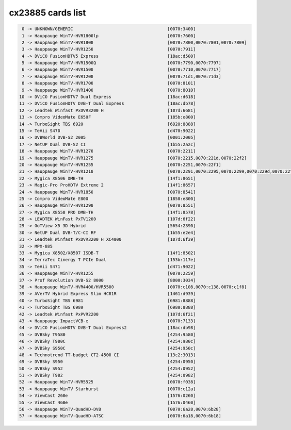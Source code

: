 cx23885 cards list
==================

.. code-block:: none

	  0 -> UNKNOWN/GENERIC                                     [0070:3400]
	  1 -> Hauppauge WinTV-HVR1800lp                           [0070:7600]
	  2 -> Hauppauge WinTV-HVR1800                             [0070:7800,0070:7801,0070:7809]
	  3 -> Hauppauge WinTV-HVR1250                             [0070:7911]
	  4 -> DViCO FusionHDTV5 Express                           [18ac:d500]
	  5 -> Hauppauge WinTV-HVR1500Q                            [0070:7790,0070:7797]
	  6 -> Hauppauge WinTV-HVR1500                             [0070:7710,0070:7717]
	  7 -> Hauppauge WinTV-HVR1200                             [0070:71d1,0070:71d3]
	  8 -> Hauppauge WinTV-HVR1700                             [0070:8101]
	  9 -> Hauppauge WinTV-HVR1400                             [0070:8010]
	 10 -> DViCO FusionHDTV7 Dual Express                      [18ac:d618]
	 11 -> DViCO FusionHDTV DVB-T Dual Express                 [18ac:db78]
	 12 -> Leadtek Winfast PxDVR3200 H                         [107d:6681]
	 13 -> Compro VideoMate E650F                              [185b:e800]
	 14 -> TurboSight TBS 6920                                 [6920:8888]
	 15 -> TeVii S470                                          [d470:9022]
	 16 -> DVBWorld DVB-S2 2005                                [0001:2005]
	 17 -> NetUP Dual DVB-S2 CI                                [1b55:2a2c]
	 18 -> Hauppauge WinTV-HVR1270                             [0070:2211]
	 19 -> Hauppauge WinTV-HVR1275                             [0070:2215,0070:221d,0070:22f2]
	 20 -> Hauppauge WinTV-HVR1255                             [0070:2251,0070:22f1]
	 21 -> Hauppauge WinTV-HVR1210                             [0070:2291,0070:2295,0070:2299,0070:229d,0070:22f0,0070:22f3,0070:22f4,0070:22f5]
	 22 -> Mygica X8506 DMB-TH                                 [14f1:8651]
	 23 -> Magic-Pro ProHDTV Extreme 2                         [14f1:8657]
	 24 -> Hauppauge WinTV-HVR1850                             [0070:8541]
	 25 -> Compro VideoMate E800                               [1858:e800]
	 26 -> Hauppauge WinTV-HVR1290                             [0070:8551]
	 27 -> Mygica X8558 PRO DMB-TH                             [14f1:8578]
	 28 -> LEADTEK WinFast PxTV1200                            [107d:6f22]
	 29 -> GoTView X5 3D Hybrid                                [5654:2390]
	 30 -> NetUP Dual DVB-T/C-CI RF                            [1b55:e2e4]
	 31 -> Leadtek Winfast PxDVR3200 H XC4000                  [107d:6f39]
	 32 -> MPX-885
	 33 -> Mygica X8502/X8507 ISDB-T                           [14f1:8502]
	 34 -> TerraTec Cinergy T PCIe Dual                        [153b:117e]
	 35 -> TeVii S471                                          [d471:9022]
	 36 -> Hauppauge WinTV-HVR1255                             [0070:2259]
	 37 -> Prof Revolution DVB-S2 8000                         [8000:3034]
	 38 -> Hauppauge WinTV-HVR4400/HVR5500                     [0070:c108,0070:c138,0070:c1f8]
	 39 -> AVerTV Hybrid Express Slim HC81R                    [1461:d939]
	 40 -> TurboSight TBS 6981                                 [6981:8888]
	 41 -> TurboSight TBS 6980                                 [6980:8888]
	 42 -> Leadtek Winfast PxPVR2200                           [107d:6f21]
	 43 -> Hauppauge ImpactVCB-e                               [0070:7133]
	 44 -> DViCO FusionHDTV DVB-T Dual Express2                [18ac:db98]
	 45 -> DVBSky T9580                                        [4254:9580]
	 46 -> DVBSky T980C                                        [4254:980c]
	 47 -> DVBSky S950C                                        [4254:950c]
	 48 -> Technotrend TT-budget CT2-4500 CI                   [13c2:3013]
	 49 -> DVBSky S950                                         [4254:0950]
	 50 -> DVBSky S952                                         [4254:0952]
	 51 -> DVBSky T982                                         [4254:0982]
	 52 -> Hauppauge WinTV-HVR5525                             [0070:f038]
	 53 -> Hauppauge WinTV Starburst                           [0070:c12a]
	 54 -> ViewCast 260e                                       [1576:0260]
	 55 -> ViewCast 460e                                       [1576:0460]
	 56 -> Hauppauge WinTV-QuadHD-DVB                          [0070:6a28,0070:6b28]
	 57 -> Hauppauge WinTV-QuadHD-ATSC                         [0070:6a18,0070:6b18]
